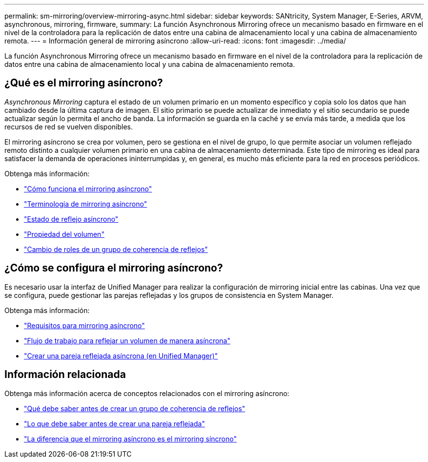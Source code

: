 ---
permalink: sm-mirroring/overview-mirroring-async.html 
sidebar: sidebar 
keywords: SANtricity, System Manager, E-Series, ARVM, asynchronous, mirroring, firmware, 
summary: La función Asynchronous Mirroring ofrece un mecanismo basado en firmware en el nivel de la controladora para la replicación de datos entre una cabina de almacenamiento local y una cabina de almacenamiento remota. 
---
= Información general de mirroring asíncrono
:allow-uri-read: 
:icons: font
:imagesdir: ../media/


[role="lead"]
La función Asynchronous Mirroring ofrece un mecanismo basado en firmware en el nivel de la controladora para la replicación de datos entre una cabina de almacenamiento local y una cabina de almacenamiento remota.



== ¿Qué es el mirroring asíncrono?

_Asynchronous Mirroring_ captura el estado de un volumen primario en un momento específico y copia solo los datos que han cambiado desde la última captura de imagen. El sitio primario se puede actualizar de inmediato y el sitio secundario se puede actualizar según lo permita el ancho de banda. La información se guarda en la caché y se envía más tarde, a medida que los recursos de red se vuelven disponibles.

El mirroring asíncrono se crea por volumen, pero se gestiona en el nivel de grupo, lo que permite asociar un volumen reflejado remoto distinto a cualquier volumen primario en una cabina de almacenamiento determinada. Este tipo de mirroring es ideal para satisfacer la demanda de operaciones ininterrumpidas y, en general, es mucho más eficiente para la red en procesos periódicos.

Obtenga más información:

* link:how-asynchronous-mirroring-works.html["Cómo funciona el mirroring asíncrono"]
* link:asynchronous-terminology.html["Terminología de mirroring asíncrono"]
* link:asynchronous-mirror-status.html["Estado de reflejo asíncrono"]
* link:volume-ownership-sync.html["Propiedad del volumen"]
* link:role-change-of-a-mirror-consistency-group.html["Cambio de roles de un grupo de coherencia de reflejos"]




== ¿Cómo se configura el mirroring asíncrono?

Es necesario usar la interfaz de Unified Manager para realizar la configuración de mirroring inicial entre las cabinas. Una vez que se configura, puede gestionar las parejas reflejadas y los grupos de consistencia en System Manager.

Obtenga más información:

* link:requirements-for-using-asynchronous-mirroring.html["Requisitos para mirroring asíncrono"]
* link:workflow-for-mirroring-a-volume-asynchronously.html["Flujo de trabajo para reflejar un volumen de manera asíncrona"]
* link:../um-manage/create-asynchronous-mirrored-pair-um.html["Crear una pareja reflejada asíncrona (en Unified Manager)"]




== Información relacionada

Obtenga más información acerca de conceptos relacionados con el mirroring asíncrono:

* link:what-do-i-need-to-know-before-creating-a-mirror-consistency-group.html["Qué debe saber antes de crear un grupo de coherencia de reflejos"]
* link:asynchronous-mirroring-what-do-i-need-to-know-before-creating-a-mirrored-pair.html["Lo que debe saber antes de crear una pareja reflejada"]
* link:how-does-asynchronous-mirroring-differ-from-synchronous-mirroring-async.html["La diferencia que el mirroring asíncrono es el mirroring síncrono"]


